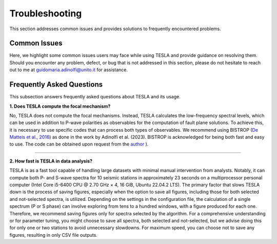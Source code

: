 **Troubleshooting**
===================

This section addresses common issues and provides solutions to frequently encountered problems.

**Common Issues**
-----------------

Here, we highlight some common issues users may face while using TESLA and provide guidance on resolving them. Should you encounter any problem, defect, or bug that is not addressed in this section, please do not hesitate to reach out to me at guidomaria.adinolfi@unito.it for assistance.

**Frequently Asked Questions**
------------------------------

This subsection answers frequently asked questions about TESLA and its usage.

**1. Does TESLA compute the focal mechanism?**

No, TESLA does not compute the focal mechanisms. Instead, TESLA calculates the low-frequency spectral levels, which can be used in addition to P-wave polarities as observables for the computation of fault plane solutions. To achieve this, it is necessary to use specific codes that can process both types of observables. We recommend using BISTROP (`De Matteis et al., 2016 <https://doi.org/10.1785/0220150259>`_) as done in the work by Adinolfi et al. (2023). BISTROP is acknowledged for being both fast and easy to use. The code can be obtained upon request from the `author <mailto:dematt@unisannio.it>`_ ).

------------------------------

**2. How fast is TESLA in data analysis?**

TESLA is as a fast tool capable of handling large datasets with minimal manual intervention from analysts. Notably, it can compute both P- and S-wave spectra for 10 seismic stations in approximately 23 seconds on a multiprocessor personal computer (Intel Core i5-6400 CPU @ 2.70 GHz × 4, 16 GiB, Ubuntu 22.04.2 LTS). The primary factor that slows TESLA down is the process of saving figures, especially when the option to save all figures, including those for both selected and not-selected spectra, is utilized. Depending on the settings in the configuration file, the calculation of a single spectrum (P or S phase) can involve exploring from tens to a hundred windows, with a figure produced for each one. Therefore, we recommend saving figures only for spectra selected by the algorithm. For a comprehensive understanding or for parameter tuning, you might choose to save all spectra, both selected and not-selected, but we advise doing this for only one or two stations to avoid unnecessary slowdowns. For maximum speed, you can choose not to save any figures, resulting in only CSV file outputs.
